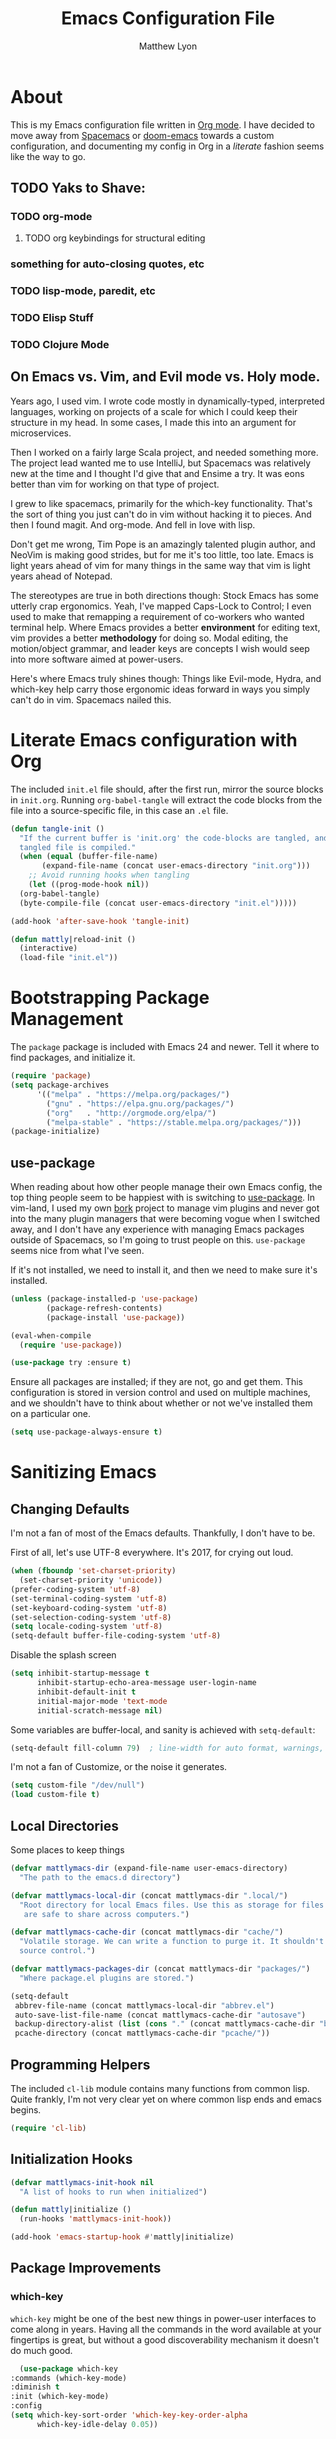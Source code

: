 #+TITLE: Emacs Configuration File
#+AUTHOR: Matthew Lyon
#+BABEL: :cache yes
#+PROPERTY: header-args :tangle yes

* About
This is my Emacs configuration file written in [[http://orgmode.org][Org mode]]. I have decided to move
away from [[http://spacemacs.org][Spacemacs]] or [[https://github.com/hlissner/.emacs.d][doom-emacs]] towards a custom configuration, and
documenting my config in Org in a /literate/ fashion seems like the way to go.

** TODO Yaks to Shave:
*** TODO org-mode
**** TODO org keybindings for structural editing
*** something for auto-closing quotes, etc
*** TODO lisp-mode, paredit, etc
*** TODO Elisp Stuff
*** TODO Clojure Mode


** On Emacs vs. Vim, and Evil mode vs. Holy mode.

Years ago, I used vim. I wrote code mostly in dynamically-typed,
interpreted languages, working on projects of a scale for which I
could keep their structure in my head. In some cases, I made this into
an argument for microservices.

Then I worked on a fairly large Scala project, and needed something
more. The project lead wanted me to use IntelliJ, but Spacemacs was
relatively new at the time and I thought I'd give that and Ensime a
try. It was eons better than vim for working on that type of project.

I grew to like spacemacs, primarily for the which-key
functionality. That's the sort of thing you just can't do in vim
without hacking it to pieces. And then I found magit. And
org-mode. And fell in love with lisp.

Don't get me wrong, Tim Pope is an amazingly talented plugin author,
and NeoVim is making good strides, but for me it's too little, too
late. Emacs is light years ahead of vim for many things in the same
way that vim is light years ahead of Notepad.

The stereotypes are true in both directions though: Stock Emacs has
some utterly crap ergonomics. Yeah, I've mapped Caps-Lock to Control;
I even used to make that remapping a requirement of co-workers who
wanted terminal help. Where Emacs provides a better *environment* for
editing text, vim provides a better *methodology* for doing so. Modal
editing, the motion/object grammar, and leader keys are concepts I
wish would seep into more software aimed at power-users.

Here's where Emacs truly shines though: Things like Evil-mode, Hydra,
and which-key help carry those ergonomic ideas forward in ways you
simply can't do in vim. Spacemacs nailed this.

* Literate Emacs configuration with Org

The included =init.el= file should, after the first run, mirror the source
blocks in =init.org=. Running =org-babel-tangle= will extract the code blocks
from the file into a source-specific file, in this case an =.el= file.

#+BEGIN_SRC emacs-lisp
  (defun tangle-init ()
    "If the current buffer is 'init.org' the code-blocks are tangled, and the
    tangled file is compiled."
    (when (equal (buffer-file-name)
		 (expand-file-name (concat user-emacs-directory "init.org")))
      ;; Avoid running hooks when tangling
      (let ((prog-mode-hook nil))
	(org-babel-tangle)
	(byte-compile-file (concat user-emacs-directory "init.el")))))

  (add-hook 'after-save-hook 'tangle-init)
#+END_SRC

#+BEGIN_SRC emacs-lisp
  (defun mattly|reload-init ()
    (interactive)
    (load-file "init.el"))
#+END_SRC

* Bootstrapping Package Management
  The =package= package is included with Emacs 24 and newer. Tell it where to
  find packages, and initialize it.
  #+BEGIN_SRC emacs-lisp
    (require 'package)
    (setq package-archives
          '(("melpa" . "https://melpa.org/packages/")
            ("gnu" . "https://elpa.gnu.org/packages/")
            ("org"   . "http://orgmode.org/elpa/")
            ("melpa-stable" . "https://stable.melpa.org/packages/")))
    (package-initialize)
  #+END_SRC
   
** use-package
  When reading about how other people manage their own Emacs config, the
  top thing people seem to be happiest with is switching to
  [[https://github.com/jwiegley/use-package][use-package]]. In vim-land, I used my own [[https://github.com/mattly/bork][bork]] project to manage vim
  plugins and never got into the many plugin managers that were becoming
  vogue when I switched away, and I don't have any experience with
  managing Emacs packages outside of Spacemacs, so I'm going to trust
  people on this. =use-package= seems nice from what I've seen.
  
  If it's not installed, we need to install it, and then we need to make
  sure it's installed.
  #+BEGIN_SRC emacs-lisp
    (unless (package-installed-p 'use-package)
            (package-refresh-contents)
            (package-install 'use-package))

    (eval-when-compile
      (require 'use-package))

    (use-package try :ensure t)
  #+END_SRC

  Ensure all packages are installed; if they are not, go and get
  them. This configuration is stored in version control and used on
  multiple machines, and we shouldn't have to think about whether or not
  we've installed them on a particular one.
  #+BEGIN_SRC emacs-lisp
    (setq use-package-always-ensure t)
  #+END_SRC

* Sanitizing Emacs
** Changing Defaults
   
   I'm not a fan of most of the Emacs defaults. Thankfully, I don't have to be.
   
   First of all, let's use UTF-8 everywhere. It's 2017, for crying out loud.
   #+BEGIN_SRC emacs-lisp
     (when (fboundp 'set-charset-priority)
       (set-charset-priority 'unicode))
     (prefer-coding-system 'utf-8)
     (set-terminal-coding-system 'utf-8)
     (set-keyboard-coding-system 'utf-8)
     (set-selection-coding-system 'utf-8)
     (setq locale-coding-system 'utf-8)
     (setq-default buffer-file-coding-system 'utf-8)
   #+END_SRC
   
   Disable the splash screen
   #+BEGIN_SRC emacs-lisp
     (setq inhibit-startup-message t
           inhibit-startup-echo-area-message user-login-name
           inhibit-default-init t
           initial-major-mode 'text-mode
           initial-scratch-message nil)
   #+END_SRC
   
   Some variables are buffer-local, and sanity is achieved with =setq-default=:
   #+BEGIN_SRC emacs-lisp
     (setq-default fill-column 79)  ; line-width for auto format, warnings, etc
   #+END_SRC
   
   I'm not a fan of Customize, or the noise it generates.
   #+BEGIN_SRC emacs-lisp
     (setq custom-file "/dev/null")
     (load custom-file t)
   #+END_SRC
   
** Local Directories
   Some places to keep things
   #+BEGIN_SRC emacs-lisp
     (defvar mattlymacs-dir (expand-file-name user-emacs-directory)
       "The path to the emacs.d directory")

     (defvar mattlymacs-local-dir (concat mattlymacs-dir ".local/")
       "Root directory for local Emacs files. Use this as storage for files that
        are safe to share across computers.")

     (defvar mattlymacs-cache-dir (concat mattlymacs-dir "cache/")
       "Volatile storage. We can write a function to purge it. It shouldn't be in
       source control.")

     (defvar mattlymacs-packages-dir (concat mattlymacs-dir "packages/")
       "Where package.el plugins are stored.")

     (setq-default
      abbrev-file-name (concat mattlymacs-local-dir "abbrev.el")
      auto-save-list-file-name (concat mattlymacs-cache-dir "autosave")
      backup-directory-alist (list (cons "." (concat mattlymacs-cache-dir "backup/")))
      pcache-directory (concat mattlymacs-cache-dir "pcache/"))
   #+END_SRC
** Programming Helpers
   The included =cl-lib= module contains many functions from common lisp. Quite
   frankly, I'm not very clear yet on where common lisp ends and emacs begins.
   #+BEGIN_SRC emacs-lisp
     (require 'cl-lib)
   #+END_SRC
   
** Initialization Hooks

   #+BEGIN_SRC emacs-lisp
     (defvar mattlymacs-init-hook nil
       "A list of hooks to run when initialized")

     (defun mattly|initialize ()
       (run-hooks 'mattlymacs-init-hook))   

     (add-hook 'emacs-startup-hook #'mattly|initialize)
   #+END_SRC
   
** Package Improvements
   
*** which-key
    =which-key= might be one of the best new things in power-user interfaces to
    come along in years. Having all the commands in the word available at your
    fingertips is great, but without a good discoverability mechanism it doesn't
    do much good.
    #+BEGIN_SRC emacs-lisp
      (use-package which-key
	:commands (which-key-mode)
	:diminish t
	:init (which-key-mode)
	:config
	(setq which-key-sort-order 'which-key-key-order-alpha
	      which-key-idle-delay 0.05))
    #+END_SRC
    
* User Interface
** Emacs Settings
  First, set some things
  #+BEGIN_SRC emacs-lisp
    (fset #'yes-or-no-p #'y-or-n-p) ; y/n instead of yes/no

    (setq-default
     bidi-display-reordering nil ; disable bidirectional text for tiny performance boost
     blink-matching-paren nil    ; don't blink--too distracting
     cursor-in-non-selected-windows nil  ; hide cursors in other windows
     frame-inhibit-implied-resize t
     ;; remove continuation arrow on right fringe
     fringe-indicator-alist (delq (assq 'continuation fringe-indicator-alist)
                                  fringe-indicator-alist)
     highlight-nonselected-windows nil
     indicate-buffer-boundaries nil
     indicate-empty-lines nil
     max-mini-window-height 0.3
     mode-line-default-help-echo nil ; disable mode-line mouseovers
     split-width-threshold nil       ; favor horizontal splits
     uniquify-buffer-name-style 'forward
     use-dialog-box nil              ; always avoid GUI
     visible-cursor nil
     x-stretch-cursor nil
     ;; defer jit font locking slightly to [try to] improve Emacs performance
     jit-lock-defer-time nil
     jit-lock-stealth-nice 0.1
     jit-lock-stealth-time 0.2
     jit-lock-stealth-verbose nil
     ;; `pos-tip' defaults
     pos-tip-internal-border-width 6
     pos-tip-border-width 1
     ;; no beeping or blinking please
     ring-bell-function #'ignore
     visible-bell nil)

  #+END_SRC
  
  Kill some GUI annoyances
  #+BEGIN_SRC emacs-lisp
    (tooltip-mode -1) ; relegates tooltips to the echo area
    (menu-bar-mode -1)
    (when (fboundp 'tool-bar-mode)
      (tool-bar-mode -1))
    (when (fboundp 'scroll-bar-mode)
      (scroll-bar-mode -1))
  #+END_SRC
  
** Operating System Basics
   I mostly use emacs on macOS, but that might change in the near future. I'd
   rather not bake in the assumption.
   #+BEGIN_SRC emacs-lisp
     (defconst IS-MAC   (eq system-type 'darwin))
     (defconst IS-LINUX (eq system-type 'gnu/linux))
   #+END_SRC
   
** Macintosh Setup
   These seem to be the defaults on [[https://bitbucket.org/mituharu/emacs-mac/overview][RailwayCat's Emacs-mac]], but I prefer to be
   explicit when possible.
   #+BEGIN_SRC emacs-lisp
     (when IS-MAC
       (setq mac-command-modifier 'meta
             mac-option-modifier 'alt)
       (when (require 'osx-clipboard nil t)))
         ;; (osx-clipboard-mode +1)))
   #+END_SRC

** Theme
   Eventually I'm going to publish this theme.
   #+BEGIN_SRC emacs-lisp
     (add-to-list 'custom-theme-load-path "/Users/mattly/projects/emacs/akkala-theme/")
     (add-to-list 'load-path "/Users/mattly/projects/emacs/akkala-theme/")
     (require 'akkala-themes)
     (load-theme 'akkala-basic)
   #+END_SRC

* Evil Mode
  
  A necessary evil. I don't have much to say about this beyond what I said at
  the beginning. A tidbit at the end of the =:config= section sets up the "correct"
  behavior of focusing the new window when creating a split.
  #+BEGIN_SRC emacs-lisp
  (use-package evil
    :demand t
    :init
    (setq evil-want-C-u-scroll t
	  evil-want-visual-char-semi-exclusive t
	  evil-want-Y-yank-to-eol t
	  evil-magic t
	  evil-echo-state t
	  evil-indent-convert-tabs t
	  evil-ex-search-vim-style-regexp t
	  evil-ex-substitute-global t
	  evil-ex-visual-char-range t
	  evil-insert-skip-empty-lines t
	  evil-mode-line-format 'nil
	  evil-symbol-word-search t
	  shift-select-mode nil)
    :config
    (evil-mode +1)
    (evil-select-search-module 'evil-search-module 'evil-search)
    (defun +evil*window-follow (&rest _)  (evil-window-down 1))
    (defun +evil*window-vfollow (&rest _) (evil-window-right 1))
    (advice-add #'evil-window-split  :after #'+evil*window-follow)
    (advice-add #'evil-window-vsplit :after #'+evil*window-vfollow))
  #+END_SRC
  
** evil-commentary
   Automatically sets up =gc= and =gcc= similar to the vim plugin, also provides:

   - =gy= :: yanks (copies) the uncommented code, and comments the motion out
   - =s-/= :: comments out the current line, similar to =gcc=
  #+BEGIN_SRC emacs-lisp
  (use-package evil-commentary
    :commands (evil-commentary evil-commentary-yank evil-commentary-line)
    :config
    (evil-commentary-mode 1))
  #+END_SRC
  
* Editor Niceties
  
** Recent Files
   Keep track of recent files
   #+BEGIN_SRC emacs-lisp
     (use-package recentf
       :config
       (setq recentf-max-menu-items 0
             recentf-save-file (concat mattlymacs-cache-dir "recentf")
             recentf-max-saved-items 300
             recentf-exclude (list "^/tmp" "^/ssh:" "^/var/folders/.+$"
                                   "\\.?ido\\.last$" "\\.revive$" "/TAGS$"))
       (recentf-mode 1))
   #+END_SRC


** Counsel / Swiper / Ivy

   #+BEGIN_SRC emacs-lisp
     (use-package counsel
       :ensure t)

     (use-package ivy
       :ensure t
       :config
       (progn
	 (ivy-mode 1)))

     (use-package all-the-icons-ivy
       :config
       (all-the-icons-ivy-setup))
   #+END_SRC

** Details
   Handy package for easy-peasy restarts when you need them.
#+BEGIN_SRC emacs-lisp
  (use-package restart-emacs
    :defer t)
#+END_SRC

* Project Management
  
** Projectile
   One of my first big gripes when moving to Emacs from vim was, I was used to working with
   per-project vim instances under tmux, so buffers were naturally isolated based on where
   the vim instance was created from.
   Working in the Emacs GUI, you don't really have that. Buffers are shared across all frames,
   and if you tend to have multiple projects open (as I do), it can get confusing quickly.

   [[https://github.com/bbatsov/projectile][Projectile]] aims to fix that.
   #+BEGIN_SRC emacs-lisp
     (use-package projectile
       :demand t
       :init
       (setq
        projectile-cache-file (concat mattlymacs-cache-dir "projectile.cache")
        projectile-enable-caching (not noninteractive)
        projectile-globally-ignored-directories `(,mattlymacs-local-dir ".sync")
        projectile-globally-ignored-file-suffixes '(".elc")
        projectile-globally-ignored-files '(".DS_Store")
        projectile-indexing-method 'alien
        projectile-known-projects-file (concat mattlymacs-cache-dir "projectile.projects")
        projectile-require-project-root nil
        projectile-project-root-files
        '(".git" ".hg" ".project" "package.json"))
       :config
       (add-hook 'mattlymacs-init-hook #'projectile-mode))

   #+END_SRC

** Magit
   
   [[https://magit.vc][Magit]] is pretty awesome, and I say that as someone who used to prefer the
   command line, and came up with all sorts of pithy aliases in his [[https://github.com/mattly/dotfiles/blob/master/configs/gitconfig#L46][gitconfig]]
   to handle common operations. I guess I had a sort-of stockholm syndrome for
   git's poor user interface.
   #+BEGIN_SRC emacs-lisp
     (use-package magit
       :commands (magit-status magit-list-repositories))
   #+END_SRC
   
   I'm not yet using =magit-list-repositories= regularly, but in the meantime
   it's a nice alternative to what spacemacs has in "list projects"

   #+BEGIN_SRC emacs-lisp
     (setq magit-repository-directories
           '("~/code" "~/projects"))
   #+END_SRC

*** Evil for Magit
   #+BEGIN_SRC emacs-lisp
     (use-package evil-magit
       :defer t
       :config
       (require 'evil-magit))
   #+END_SRC
 
* Lisp
  People who complain about the abundance of parenthesis in lisps miss the
  point. In over two years of working primarily with lisps full-time, the only
  times I've had to think about managing parenthesis manually was when I was
  making a small edit to something in the GitHub editor or the like. And sure,
  I usually screw it up. But the whole point of having parenthesis and spaces
  as your primary syntax delimiters is to enable _structural editing_, a
  powerful idea and practice that's difficult to execute well in languages which
  complicate their syntax away from its strucutre.
  
  If you use an auto-close or auto-pair style plugin, that automatically inserts
  a closing paren, bracket, quote, or such, or highlights its compliement, you 
  already practice a weak form of structural editing -- the editor knows that 
  certain characters form nodes in a syntax tree, and helps to both ensure the
  integrity of that tree and highlight its structure. Structural editing is that,
  but much more powerful.
  
** Parinfer
   As an initial experiment, I'm seeing how far I can get with the lighter
   weight [[https://shaunlebron.github.io/parinfer/][Parinfer]] before I feel the need to add something a bit heavier. I used
   parinfer solely when trying out Atom briefly, and while I feel Atom has a long
   way to go before it's really usable for me, I did quite like parinfer.

   #+BEGIN_SRC emacs-lisp
     (use-package parinfer
       :ensure t
       :init
       (progn
         (setq parinfer-extensions
               '(defaults
                  pretty-parens
                  evil
                  smart-yank))
         (add-hook 'emacs-lisp-mode-hook #'parinfer-mode)))
   #+END_SRC

* Key Bindings
  I've come to adore the spacemacs binding grammar for how it provides a
  similar sort of pattern to file/buffer/window/etc commands as vim's grammar
  does to text manipulation. 

** General
   #+BEGIN_SRC emacs-lisp
     (use-package general
       :commands (general-imap general-emap general-nmap general-vmap general-omap
		  general-mmap general-rmap general-otomap general-itomap general-iemap
		  general-nvmap general-tomap)
       :config
       (general-evil-setup t))
   #+END_SRC

** Menu System
   #+BEGIN_SRC emacs-lisp
     (defvar main-leader-key "SPC")
     (defvar minor-mode-leader-key ",")
   #+END_SRC 
  
   #+BEGIN_SRC emacs-lisp 
     (general-mmap
      :prefix "SPC"
      "" nil

      "b" '(:ignore t :which-key "buffer")
      "bb" '(buffer-menu :which-key "menu")
      "bd" '(evil-delete-buffer :which-key "delete")
      "bD" '(kill-buffer-and-window :which-key "delete & window")

      "f" '(:ignore t :which-key "file")
      "fD" '(delete-file :which-key "delete (any file)")
      "ff" '(counsel-find-file :which-key "find file")
      "fr" '(counsel-recentf :which-key "recent files")
      "fR" '(rename-file :which-key "rename (any file)")
      "fs" '(save-buffer :which-key "save")

      "g" '(:ignore t :which-key "git")
      "gb" '(magit-blame :which-key "blame")
      "gf" '(counsel-git :which-key "find file")
      "gg" '(counsel-git-grep :which-key "git grep")
      "gs" '(magit-status :which-key "status")

      "h" '(:ignore t :which-key "help")
      "hf" '(counsel-describe-function :which-key "describe function")
      "hF" '(counsel-describe-face :which-key "describe face")
      "hk" '(describe-key :which-key "describe key")
      "hv" '(counsel-describe-variable :which-key "describe variable")

      "p" '(:ignore t :which-key "project")
      "pf" '(projectile-find-file :which-key "find file")
      "pp" '(projectile-switch-project :which-key "switch project")
      "pr" '(projectile-recentf :which-key "recent files")
      "px" '(projectile-invalidate-cache :which-key "invalidate cache")

      "q" '(:ignore t :which-key "quit")
      "qr" '(restart-emacs :which-key "restart")
      "qq" '(evil-save-and-quit :which-key "quit and save")

      "w" '(:ignore t :which-key "window")
      "wh" '(evil-window-left :which-key "go left")
      "wj" '(evil-window-down :which-key "go down")
      "wk" '(evil-window-up :which-key "go up")
      "wl" '(evil-window-right :which-key "go right")
      "wH" '(evil-window-move-far-left :which-key "move far left")
      "wJ" '(evil-window-move-very-bottom :which-key "move far bottom")
      "wK" '(evil-window-move-very-top :which-key "move far top")
      "wL" '(evil-window-move-far-right :which-key "move far right")
      "ws" '(evil-window-split :which-key "split left")
      "wv" '(evil-window-vsplit :which-key "split below")
      "wd" '(evil-window-delete :which-key "delete")

      "\\" '(:ignore t :which-key "config")
      "\\r" '(mattly|reload-init :which-key "reload"))
   #+END_SRC

** Evil Motion (Normal, Visual, Operator) Mappings
  #+BEGIN_SRC emacs-lisp
    (general-mmap
     "M-x" 'counsel-M-x)
  #+END_SRC
   
   
* Major Modes (file types, languages, etc)
** Elisp
** Org
   Org is as close to a realization of the editable, interactive, embeddable
   content varietal document as I've seen since Steve Jobs killed OpenDoc back
   in the 90s. Aping that was one of the first things I tried to do as a personal
   project after I first learned how to program something more complicated than a
   shell script. I failed because, well, I wasn't ready yet. Twelve years later,
   I'm still not ready, so I use org-mode.
   #+BEGIN_SRC emacs-lisp
     (use-package org
       :ensure t
       :config
       (setq org-src-window-setup 'current-window)
       (add-hook 'org-mode-hook #'+org|init))
   #+END_SRC

   Yeah so org-bullets is one of those eye candy things that actually makes it
   feel like you're not really using a forty-year old program. That counts
   for something.
   #+BEGIN_SRC emacs-lisp
     (use-package org-bullets
       :defer t
       :commands (org-bullets-mode)
       :init
       (setq org-bullets-bullet-list '("§" "𝟤" "𝟥" "𝟦" "𝟧" "𝟨" "𝟩" "𝟪" "𝟫"))
       (setq org-bullets-face-name 'org-bullet))
   #+END_SRC
   
   #+BEGIN_SRC emacs-lisp
     (defun +org|init ()
       ;; (+org|init-keybinds)
       (org-bullets-mode 1))
   #+END_SRC
   
   #+BEGIN_SRC emacs-lisp
     (general-mmap
      :keymaps 'org-mode-map
      "j" 'evil-next-visual-line
      "k" 'evil-previous-visual-line
      "RET" 'org-return-indent)

     (general-define-key
      :prefix ","
      :states '(normal visual)
      :keymaps 'org-mode-map
      "c" '(org-edit-special :which-key "edit special")
      "h" '(org-insert-heading-respect-content :which-key "insert heading after"))

     ;; (general-mmap
     ;;  :keymaps 'org-mode-map
     ;;  :prefix main-leader-key
     ;;  "k" '(:ignore t :which-key "structure (org)")
     ;; 
     ;; (general-mmap
     ;;  :keymaps 'org-mode-map
     ;;  :prefix (concat main-leader-key " k")
     ;;  "h" '(outline-up-heading :which-key "go up heading")
     ;;  "j" '(org-next-visible-heading :which-key "go next visible heading")
     ;;  "k" '(org-previous-visible-heading :which-key "go prev visible heading")
     ;;  ;; "l" '(outline-up-heading :which-key "") TODO write open heading & next-vis
     ;;  "n" '(org-forward-same-level :which-key "go next sibling")
     ;;  "p" '(org-backward-same-level :which-key "go prev sibling")
     ;;  "H" '(org-promote-subtree :which-key "move subtree out (promote)")
     ;;  "J" '(org-move-subtree-down :which-key "move subtree down")
     ;;  "K" '(org-move-subtree-up :which-key "move subtree up")
     ;;  "L" '(org-demote-subtree :which-key "move subtree in (demote)")
     ;;  "N" '(org-do-promote :which-key "move header out (promote)")
     ;;  "P" '(org-do-demote :which-key "move header in (demote)")

   #+END_SRC
    
*** org-babel
    One bit of sanity
  #+BEGIN_SRC emacs-lisp
    (defun +org|init-babel ()
      (setq org-src-window-setup 'current-window))

    (add-hook 'org-mode-hook #'+org|init-babel)
  #+END_SRC 
